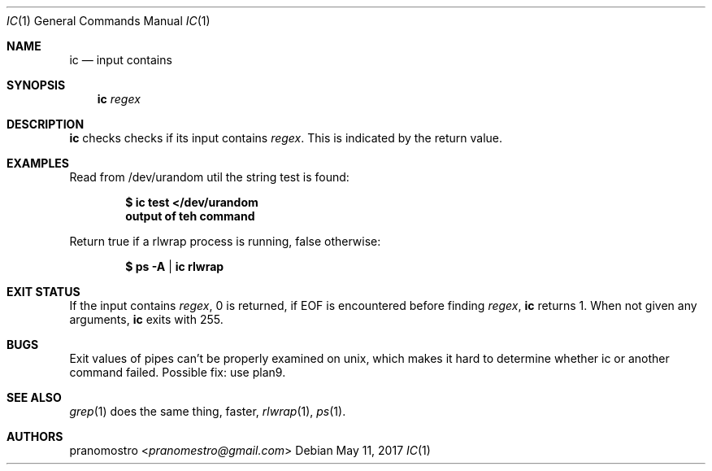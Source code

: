 .Dd May 11, 2017
.Dt IC 1
.Os

.Sh NAME
.Nm ic
.Nd input contains

.Sh SYNOPSIS
.Nm
.Ar regex

.Sh DESCRIPTION
.Nm
checks checks if its input contains
.Ar regex .
This is indicated by the return value.

.Sh EXAMPLES
Read from /dev/urandom util the string test is found:
.Pp
.Dl $ ic test </dev/urandom
.Dl output of teh command
.Pp
Return true if a rlwrap process is running, false otherwise:
.Pp
.Dl $ ps -A | ic rlwrap

.Sh EXIT STATUS
If the input contains
.Ar regex ,
0 is returned, if EOF is encountered before finding
.Ar regex ,
.Nm
returns 1. When not given any arguments,
.Nm
exits with 255.

.Sh BUGS
Exit values of pipes can't be properly examined on unix,
which makes it hard to determine whether ic or another command
failed. Possible fix: use plan9.

.Sh SEE ALSO
.Xr grep 1
does the same thing, faster,
.Xr rlwrap 1 ,
.Xr ps 1 .

.Sh AUTHORS
.An pranomostro Aq Mt pranomestro@gmail.com
